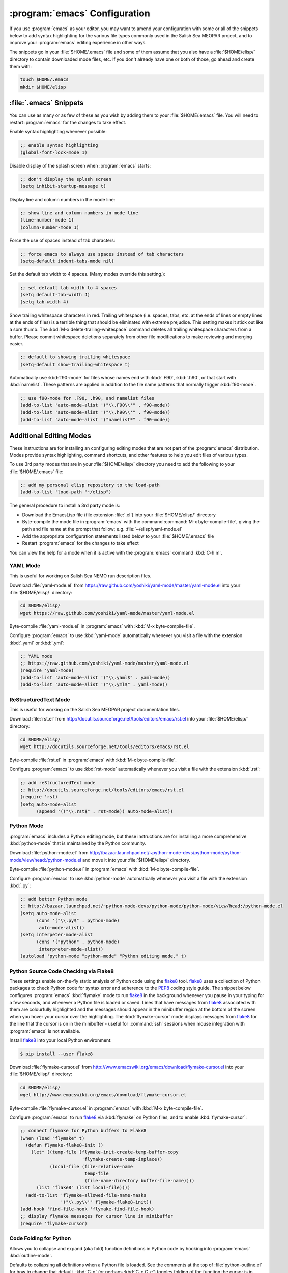 ******************************
:program:`emacs` Configuration
******************************

If you use :program:`emacs` as your editor,
you may want to amend your configuration with some or all of the snippets below to add syntax highlighting for the various file types commonly used in the Salish Sea MEOPAR project,
and to improve your :program:`emacs` editing experience in other ways.

The snippets go in your :file:`$HOME/.emacs` file and some of them assume that you also have a :file:`$HOME/elisp/` directory to contain downloaded mode files,
etc.
If you don't already have one or both of those,
go ahead and create them with:

.. code-block:: bash

    touch $HOME/.emacs
    mkdir $HOME/elisp


:file:`.emacs` Snippets
=======================

You can use as many or as few of these as you wish by adding them to your :file:`$HOME/.emacs` file.
You will need to restart :program:`emacs` for the changes to take effect.

Enable syntax highlighting whenever possible:

.. code-block:: scheme

    ;; enable syntax highlighting
    (global-font-lock-mode 1)

Disable display of the splash screen when :program:`emacs` starts:

.. code-block:: scheme

    ;; don't display the splash screen
    (setq inhibit-startup-message t)

Display line and column numbers in the mode line:

.. code-block:: scheme

    ;; show line and column numbers in mode line
    (line-number-mode 1)
    (column-number-mode 1)

Force the use of spaces instead of tab characters:

.. code-block:: scheme

    ;; force emacs to always use spaces instead of tab characters
    (setq-default indent-tabs-mode nil)

Set the default tab width to 4 spaces.
(Many modes override this setting.):

.. code-block:: scheme

    ;; set default tab width to 4 spaces
    (setq default-tab-width 4)
    (setq tab-width 4)

Show trailing whitespace characters in red.
Trailing whitespace
(i.e. spaces,
tabs,
etc. at the ends of lines or empty lines at the ends of files)
is a terrible thing that should be eliminated with extreme prejudice.
This setting makes it stick out like a sore thumb.
The :kbd:`M-x delete-trailing-whitespace` command deletes all trailing whitespace characters from a buffer.
Please commit whitespace deletions separately from other file modifications to make reviewing and merging easier.

.. code-block:: scheme

    ;; default to showing trailing whitespace
    (setq-default show-trailing-whitespace t)

Automatically use :kbd:`f90-mode` for files whose names end with :kbd:`.F90`,
:kbd:`.h90`,
or that start with :kbd:`namelist`.
These patterns are applied in addition to the file name patterns that normally trigger :kbd:`f90-mode`.

.. code-block:: scheme

    ;; use f90-mode for .F90, .h90, and namelist files
    (add-to-list 'auto-mode-alist '("\\.F90\\'" . f90-mode))
    (add-to-list 'auto-mode-alist '("\\.h90\\'" . f90-mode))
    (add-to-list 'auto-mode-alist '("namelist*" . f90-mode))


Additional Editing Modes
========================

These instructions are for installing an configuring editing modes that are not part of the :program:`emacs` distribution.
Modes provide syntax highlighting,
command shortcuts,
and other features to help you edit files of various types.

To use 3rd party modes that are in your :file:`$HOME/elisp/` directory you need to add the following to your :file:`$HOME/.emacs` file:

.. code-block:: scheme

    ;; add my personal elisp repository to the load-path
    (add-to-list 'load-path "~/elisp")

The general procedure to install a 3rd party mode is:

* Download the EmacsLisp file
  (file extension :file:`.el`)
  into your :file:`$HOME/elisp/` directory
* Byte-compile the mode file in :program:`emacs` with the command :command:`M-x byte-compile-file`,
  giving the path and file name at the prompt that follow;
  e.g. :file:`~/elisp/yaml-mode.el`
* Add the appropriate configuration statements listed below to your :file:`$HOME/.emacs` file
* Restart :program:`emacs` for the changes to take effect

You can view the help for a mode when it is active with the :program:`emacs` command :kbd:`C-h m`.


YAML Mode
---------

This is useful for working on Salish Sea NEMO run description files.

Download :file:`yaml-mode.el` from https://raw.github.com/yoshiki/yaml-mode/master/yaml-mode.el into your :file:`$HOME/elisp/` directory:

.. code-block:: bash

    cd $HOME/elisp/
    wget https://raw.github.com/yoshiki/yaml-mode/master/yaml-mode.el

Byte-compile :file:`yaml-mode.el` in :program:`emacs` with :kbd:`M-x byte-compile-file`.

Configure :program:`emacs` to use :kbd:`yaml-mode` automatically whenever you visit a file with the extension :kbd:`.yaml` or :kbd:`.yml`:

.. code-block:: scheme

    ;; YAML mode
    ;; https://raw.github.com/yoshiki/yaml-mode/master/yaml-mode.el
    (require 'yaml-mode)
    (add-to-list 'auto-mode-alist '("\\.yaml$" . yaml-mode))
    (add-to-list 'auto-mode-alist '("\\.yml$" . yaml-mode))


ReStructuredText Mode
---------------------

This is useful for working on the Salish Sea MEOPAR project documentation files.

Download :file:`rst.el` from http://docutils.sourceforge.net/tools/editors/emacs/rst.el into your :file:`$HOME/elisp/` directory:

.. code-block:: bash

    cd $HOME/elisp/
    wget http://docutils.sourceforge.net/tools/editors/emacs/rst.el

Byte-compile :file:`rst.el` in :program:`emacs` with :kbd:`M-x byte-compile-file`.

Configure :program:`emacs` to use :kbd:`rst-mode` automatically whenever you visit a file with the extension :kbd:`.rst`:

.. code-block:: scheme

    ;; add reStructuredText mode
    ;; http://docutils.sourceforge.net/tools/editors/emacs/rst.el
    (require 'rst)
    (setq auto-mode-alist
          (append '(("\\.rst$" . rst-mode)) auto-mode-alist))


Python Mode
-----------

:program:`emacs` includes a Python editing mode,
but these instructions are for installing a more comprehensive :kbd:`python-mode` that is maintained by the Python community.

Download :file:`python-mode.el` from http://bazaar.launchpad.net/~python-mode-devs/python-mode/python-mode/view/head:/python-mode.el and move it into your :file:`$HOME/elisp/` directory.

Byte-compile :file:`python-mode.el` in :program:`emacs` with :kbd:`M-x byte-compile-file`.

Configure :program:`emacs` to use :kbd:`python-mode` automatically whenever you visit a file with the extension :kbd:`.py`:

.. code-block:: scheme

    ;; add better Python mode
    ;; http://bazaar.launchpad.net/~python-mode-devs/python-mode/python-mode/view/head:/python-mode.el
    (setq auto-mode-alist
          (cons '("\\.py$" . python-mode)
           auto-mode-alist))
    (setq interpeter-mode-alist
          (cons '("python" . python-mode)
           interpreter-mode-alist))
    (autoload 'python-mode "python-mode" "Python editing mode." t)


Python Source Code Checking via Flake8
--------------------------------------

These settings enable on-the-fly static analysis of Python code using the `flake8`_ tool.
`flake8`_ uses a collection of Python packages to check Python code for syntax error and adherence to the `PEP8`_ coding style guide.
The snippet below configures :program:`emacs` :kbd:`flymake` mode to run `flake8`_ in the background whenever you pause in your typing for a few seconds,
and whenever a Python file is loaded or saved.
Lines that have messages from `flake8`_ associated with them are colourfully highlighted and the messages should appear in the minibuffer region at the bottom of the screen when you hover your cursor over the highlighting.
The :kbd:`flymake-cursor` mode displays messages from `flake8`_ for the line that the cursor is on in the minibuffer - useful for :command:`ssh` sessions when mouse integration with :program:`emacs` is not available.

.. _flake8: https://pypi.python.org/pypi/flake8
.. _PEP8: https://www.python.org/dev/peps/pep-0008/

Install `flake8`_ into your local Python environment:

.. code-block:: bash

    $ pip install --user flake8

Download :file:`flymake-cursor.el` from http://www.emacswiki.org/emacs/download/flymake-cursor.el into your :file:`$HOME/elisp/` directory:

.. code-block:: bash

    cd $HOME/elisp/
    wget http://www.emacswiki.org/emacs/download/flymake-cursor.el

Byte-compile :file:`flymake-cursor.el` in :program:`emacs` with :kbd:`M-x byte-compile-file`.

Configure :program:`emacs` to run `flake8`_ via :kbd:`flymake` on Python files,
and to enable :kbd:`flymake-cursor`:

.. code-block:: scheme

    ;; connect flymake for Python buffers to Flake8
    (when (load "flymake" t)
      (defun flymake-flake8-init ()
        (let* ((temp-file (flymake-init-create-temp-buffer-copy
                           'flymake-create-temp-inplace))
               (local-file (file-relative-name
                            temp-file
                            (file-name-directory buffer-file-name))))
          (list "flake8" (list local-file))))
      (add-to-list 'flymake-allowed-file-name-masks
                   '("\\.py\\'" flymake-flake8-init))
    (add-hook 'find-file-hook 'flymake-find-file-hook)
    ;; display flymake messages for cursor line in minibuffer
    (require 'flymake-cursor)


Code Folding for Python
-----------------------

Allows you to collapse and expand (aka fold) function definitions in Python code by hooking into :program:`emacs` :kbd:`outline-mode`.

Defaults to collapsing all definitions when a Python file is loaded.
See the comments at the top of :file:`python-outline.el` for how to change that default.
:kbd:`C-q` (or perhaps :kbd:`C-c C-e`) toggles folding of the function the cursor is in.
:kbd:`C-c C-a` toggles folding of all functions.

Download :file:`python-outline.el` from https://chmouel.googlecode.com/svn-history/r48/trunk/emacs/modes/python-outline.el into your :file:`$HOME/elisp/` directory:

.. code-block:: bash

    cd $HOME/elisp/
    wget https://chmouel.googlecode.com/svn-history/r48/trunk/emacs/modes/python-outline.el

Byte-compile :file:`python-outline.el` in :program:`emacs` with :kbd:`M-x byte-compile-file`.

Configure :program:`emacs` to enable :kbd:`python-outline` mode:

.. code-block:: scheme

    ;; add Python-outline mode
    (require 'python-outline)
    (setq auto-mode-alist (append '(("\\.py" . python-outline)) auto-mode-alist))


Mercurial Mode
--------------

Allows you to work with Mercurial from within :program:`emacs`.

Download :file:`mercurial.el` from http://hg.intevation.org/mercurial/file/tip/contrib/mercurial.el into your :file:`$HOME/elisp/` directory:

.. code-block:: bash

    cd $HOME/elisp/
    wget http://hg.intevation.org/mercurial/file/tip/contrib/mercurial.el

Byte-compile :file:`mercurial.el` in :program:`emacs` with :kbd:`M-x byte-compile-file`.

Configure :program:`emacs` to always load Mercurial mode:

.. code-block:: scheme

    ;; always load mercurial support
    ;; http://hg.intevation.org/mercurial/file/tip/contrib/mercurial.el
    (load-file "~/elisp/mercurial.elc")
